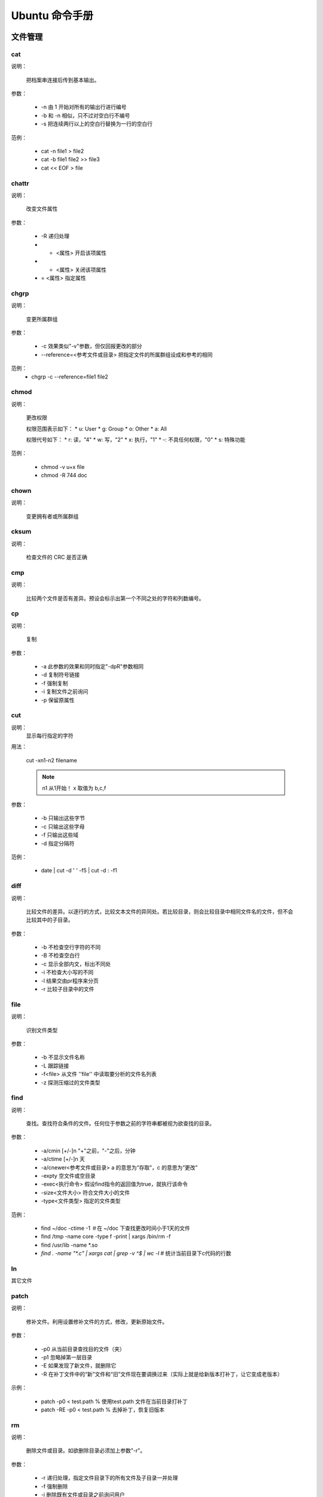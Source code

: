 =================
Ubuntu 命令手册
=================


文件管理
=====================


cat
---------------------



说明：

    把档案串连接后传到基本输出。

参数：

    * -n 由 1 开始对所有的输出行进行编号
    * -b 和 -n 相似，只不过对空白行不编号
    * -s 把连续两行以上的空白行替换为一行的空白行

范例：

    * cat -n file1 > file2
    * cat -b file1 file2 >> file3
    * cat << EOF > file

chattr
---------------------



说明：
    
    改变文件属性

参数：
    
    * -R 递归处理
    * +  <属性> 开启该项属性
    * -  <属性> 关闭该项属性
    * =  <属性> 指定属性


chgrp
---------------------



说明：

    变更所属群组

参数：

    * -c 效果类似"-v"参数，但仅回报更改的部分
    * --reference=<参考文件或目录> 把指定文件的所属群组设成和参考的相同

范例：
    * chgrp -c --reference=file1 file2


chmod
---------------------



说明：

    更改权限

    权限范围表示如下：
    * u: User
    * g: Group
    * o: Other
    * a: All

    权限代号如下：
    * r: 读，"4"
    * w: 写，"2"
    * x: 执行，"1"
    * -: 不具任何权限，"0"
    * s: 特殊功能

范例：

    * chmod -v u+x file
    * chmod -R 744 doc


chown
---------------------



说明：

    变更拥有者或所属群组


cksum
---------------------



说明：

    检查文件的 CRC 是否正确


cmp
---------------------



说明：

    比较两个文件是否有差异。预设会标示出第一个不同之处的字符和列数编号。


cp
---------------------



说明：
    
    复制

参数：

    * -a 此参数的效果和同时指定"-dpR"参数相同
    * -d 复制符号链接
    * -f 强制复制
    * -i 复制文件之前询问
    * -p 保留原属性


cut
---------------------


说明：
    显示每行指定的字符

用法：
    
    cut -xn1-n2 filename 

    .. note::
        n1 从1开始！
        x 取值为 b,c,f

参数：
   
   * -b 只输出这些字节
   * -c 只输出这些字母
   * -f 只输出这些域
   * -d 指定分隔符

范例：
 
   * date | cut -d ' ' -f5 | cut -d : -f1

diff
---------------------



说明：

    比较文件的差异。以逐行的方式，比较文本文件的异同处。若比较目录，则会比较目录中相同文件名的文件，但不会比较其中的子目录。

参数：

    * -b 不检查空行字符的不同
    * -B 不检查空白行
    * -c 显示全部内文，标出不同处
    * -i 不检查大小写的不同
    * -l 结果交由pr程序来分页
    * -r 比较子目录中的文件
    

file
---------------------



说明：

    识别文件类型

参数：

    * -b 不显示文件名称
    * -L 跟踪链接
    * -f<file> 从文件 ''file'' 中读取要分析的文件名列表
    * -z 探测压缩过的文件类型



find
---------------------



说明：
    
    查找。查找符合条件的文件。任何位于参数之前的字符串都被视为欲查找的目录。

参数：

    * -a/cmin [+/-]n "+"之前，"-"之后，分钟
    * -a/ctime [+/-]n 天
    * -a/cnewer<参考文件或目录> a 的意思为“存取”，c 的意思为“更改”
    * -expty 空文件或空目录
    * -exec<执行命令> 假设find指令的返回值为true，就执行该命令
    * -size<文件大小> 符合文件大小的文件
    * -type<文件类型> 指定的文件类型

范例：

    * find ~/doc -ctime -1  ＃在 ~/doc 下查找更改时间小于1天的文件
    * find /tmp -name core -type f -print | xargs /bin/rm -f
    * find /usr/lib -name \*.so
    * `find . -name "*.c" | xargs cat | grep -v ^$ | wc -l` # 统计当前目录下c代码的行数


ln
---------------------



其它文件









patch
---------------------


说明：

    修补文件。利用设置修补文件的方式，修改，更新原始文件。

参数：

    * -p0 从当前目录查找目的文件（夹）
    * -p1 忽略掉第一层目录
    * -E 如果发现了新文件，就删除它
    * -R 在补丁文件中的“新”文件和“旧”文件现在要调换过来（实际上就是给新版本打补丁，让它变成老版本）

示例：

    * patch -p0 < test.path     % 使用test.path 文件在当前目录打补丁
    * patch -RE -p0 < test.path     % 去掉补丁，恢复旧版本


rm
---------------------



说明：

    删除文件或目录。如欲删除目录必须加上参数"-r"。

参数：

    * -r 递归处理，指定文件目录下的所有文件及子目录一并处理
    * -f 强制删除
    * -i 删除既有文件或目录之前询问用户



split
---------------------



说明：

    切割文件，预设每1000行会切成一个小文件。

参数：

    * -<行数>  指定小文件的行数
    * -b<字节> 指定小文件的字节数
    * -C<字节> 与的-b参数类似，当切割尽量维持每行的完整性
    * [输出文件名] 设置切割后文件的前置文件名，split会自动在前置文件名后加上编号

示例：
   * split -b500m myBigFile mySmallFiles



tee
---------------------



说明：

    读取标准输入的数据，将其内容输出到标准输出和每个文件。

参数：

    * -a 追加到文件后面
    * -i 忽略中断信号

示例：

    * echo "same words" | tee -a file
    * prog1 < infile | tee fifo | prpg2


touch
---------------------



说明：

    改变文件或目录的时间

参数：

    * -a 只更改存取时间
    * -c 不建立任何文件
    * -d<日期> 使用指定的日期，而非现在
    * -m 只更改修改时间
    * -t<时间> 使用指定的时间


umask
---------------------



说明：

    指定在建立文件时预设的权限掩码。权限掩码是由3个八进制的数字所组成，将现有的存储权限减掉权限掩码后，即可产生建立文件时预设的权限。

参数：

    * -S 以文字方式来表示权限掩码


whereis
---------------------



说明：

    在特定目录中查找符合条件的文件。

参数：

    * -b 只查找二进制文件
    * -B<目录> 只在设置的目录下查找二进制文件
    * -m 只查找说明文件
    * -M<目录>
    * -s 只查找原始代码文件
    * -S<目录>


which
---------------------



说明：

    在环境变量$PATH设置的目录里查找符合条件的文件。



文件传输

bye
---------------------


说明：

    中断FTP连线并结束程序


ftp
---------------------


说明：

    --(待续)--。。。




-----------------

文档编辑
=====================



egrep
---------------------


说明：

    在文件内查找指定的字符串。egrep执行效果如grep -E，使用的语法及参数可参照 [[#grep|grep]] 指令，与grep不同点在于解读字符串的方法，egrep使用extended regular experssion语法来解读，二grep则是用basic regular expression语法来解读。


fgrep
---------------------


说明：
    
    本指令相当与执行grep -F，详见 [[#grep|grep]] 指令


grep
---------------------

说明：

    查找文件里符合条件的字符串。

参数：

    * -<行数> 显示匹配行的前后行
    * -a 不要忽略二进制数据
    * -A<显示列数>或--after-context=<显示列数> 除了显示符合范本样式的那一列之外,并显示该列之后的内容
    * -B<显示列数>或--before-context=<显示列数>
    * -c 打印匹配的列数，不显示匹配的内容
    * -e<范本样式>或--regexp=<范本样式> 定字符串做为查找文件内容的范本样式。
    * -E或--extended-regexp 将范本样式为延伸的普通表示法来使用。
    * -f<范本文件>或--file=<范本文件> 指定范本文件,其内容含有一个或多个范本样式,让grep查找符合范本条件的文件内容,格式为每列一个范本样式。
    * -h 当搜索多个文件时，不显示匹配文件名前缀
    * -i 忽略大小写的差别
    * -n 表示出列编号
    * -v 反转检索，只显示不匹配的行
    * -w 如果被\<和\>引用，就把表达式作为一个单词搜索
    * -o 输出每行匹配的部分，一个匹配一行
    * -P 使用Perl正则表达式

示例：

    * ls -l | grep '^a'     
        显示以a开头的行
    * grep 'test' d*
        显示所有以d开头的文件中包含test的行
    * grep 'w\(es\)t.*\1' aa
        如果west被匹配,则es就被存储到内存中,并标记为1,然后搜索任意个字符(.*),这些字符后面紧跟着另外一个es(\1),找到就显示该行。如果用egrep或grep -E,就不用"\"号进行转义,直接写成'w(es)t.*\1'就可以了。
    * grep '[0-9]\{3\}\.[0-9]\{3\}\.' ipfile
    * `grep -Po '(?<=\w\[)[a-zA-Z_]\w*(?=\])' r.sql | uniq | wc -l`   
        在r.sql文件中找出有多少个“与正则表达式匹配”

look
---------------------


说明：

    用于查询英文单词

参数：

    * -f 忽略大小写
    * -t<字尾字符串> 设置字尾字符串


sed
---------------------


说明：

    利用script来处理文本文件

    sed
        是一种在线编辑器，它一次处理一行内容。
    定址
        可以通过定址来定位你所希望编辑的行，该地址用数字构成，用逗号分割的两个行数表示起至行的范围。

命令：

    a \
        在当前行后面加入一行文本
    b lable
        分支到脚本中带有标记的地方，如果分支不存在则分支到脚本的末尾
    c \
        用新的文本改变本行的文本
    d
        从模板块位置删除行
    D
        删除模板块的第一行
    i \
        在当前行上面插入文本
    g
        获取内存缓冲区的内容，并替代当前模板块中的文本
    p
        打印模板块的行
    r file
        从file中读行
    w file
        写并追加模板块到file末尾
    ! \
        表示后面的命令对所用没有被选定的行发生作用
    s/re/string \
        用string替换正则表达式re
    = \
        打印当前行号码
    # \
        把注释扩展到下一个换行符以前

以下是替换标记：

    * g 表示行内全面替换
    * p 表示打印行
    * w 表示把行写入一个文件
    * x 表示互换模板块中的文本和缓冲区的文本
    * y 表示把一个字符翻译为另外的字符

参数：

    * -e<script> 以选项中指定的script来处理输入的文本文件
    * -f<script文件> 以选项中指定的script文件来处理输入的文本文件
    * -n 取消默认输出

元字符集：

    ^
         锚定行的开始
    \$
        锚定行的结束
    \.
        匹配一个非换行符的字符
    \*
        匹配零个或国歌字符
    []
        匹配一个指定范围内的字符
    [^]
        匹配一个不在指定范围内的字符
    \(..\)
        保留匹配的字符，如s/\(love\)able/\1rs，loveable被替换成lovers
    \&
        保留搜索字符用来替换其他的字符，如s/love/**&**/，结果为**love**
    \<
       锚定单词的开始
    \>
        锚定单词的结束
    x\{m\}
        重复x，m次
    x\{m,\}
        重复x，至少m次
    x\{m,n\}
        重复x，至少m次，不多于n次

示例：

    删除：d命令
        * sed '2d' example  # 删除example文件的第二行
        * sed '2,$d' example    # 删除example文件的第二行到末尾所有行
        * sed '$d' example  # 删除example文件的最后一行
        * sed '/test/'d example     # 删除example文件所有包含test的行

    替换：s命令
        * sed 's/test/mytest/g' example     # 在整行(g)范围内把test替换为mytest。
        * sed -n 's/^test/mystes/p' example     # (-n)选项和p标志一起使用表示只打印那些发生替换的行。
        * sed 's/^192.168.0.1/&localhost/' example  # &符号表示替换字符串中被找到的部分。所有以192.168.0.1开头的行都会在该"192.168.0.1"后添加localhost。   
        * sed 's#10#100#g' example  # 以'#'作为分隔符。不论什么字符，紧跟这s命令的都被认为是新的分隔符。

    指定行的范围：逗号
        * sed -n '/test/,/check/p' example  # 所有在test和check所确定的范围内的行都被打印。
        * sed -n '5,/^test/p' example   # 打印从第五行开始到第一个包含以test开始的行之间的所有行。
        * sed '/test/,/check/s/$/sed test/' example     # 对于test和west之间的行，每行的末尾用字符串sed test替换。

    多点编辑：e命令
        * sed -e '1,5d' -e 's/test/check/' example

    从文件读入：r命令
        * sed '/test/r file' example    # file里的内容读进来，显示在与test匹配的行后面。

    写入文件：w命令
        * sed -n '/test/w file' example # 在example中所有包含test的行都被写入file里。

    追加命令：a命令
        * sed '/^test/a\this is a example' example  # 'this is a example'被追加到example文件中以test开头的行的后面，sed要求命令a后面有一个反斜杠。

    插入：i命令
        * sed '/^aaa/i\this' test   # 在test文件中把"this"插入到以"aaa"开头的行的前面

    下一个：n命令
        * sed '/test/{n; s/aa/bb/;}' example    # 如果test被匹配，则移动到匹配行的下一行，替换这一行的aa，变为bb，并打印该行，然后继续。

    变形命令：y命令
        * sed '1,10y/abcde/ABCDE/' example  # 把1--10行内所有abcde转换为大写。注意：正则表达式元字符不能使用这个命令。

    退出：q命令
        * sed '10q'     # 打印完地10行后，退出sed。

    保持和获取：h命令和G命令
        * sed -e '/test/h' -e '$G' example  # 在sed处理文件的时候,每一行都被保存在一个叫模式空间的临时缓冲区中,除非行被删除或者输出被取消,否则所有被处理的行都将 打印在屏幕上。接着模式空间被清空,并存入新的一行等待处理。在这个例子里,匹配test的行被找到后,将存入模式空间,h命令将其复制并存入一个称为保 持缓存区的特殊缓冲区内。第二条语句的意思是,当到达最后一行后,G命令取出保持缓冲区的行,然后把它放回模式空间中,且追加到现在已经存在于模式空间中的行的末尾。在这个例子中就把最后一个包含test的行并追加到该文件的末尾。'h'换为'H'则把所有包含test的行追加到该文件的末尾。

    保持和互换：h命令和x命令
        * sed -e '/test/h' -e '/check/x' example    # 互换模式空间和保持缓冲区的内容。也就是把包含test与check的行互换。


sort
---------------------


说明：
    
    将文本文件内容加以排序,以行为单位。

参数：

    * -b 忽略每行前面开始的空格字符
    * -c 检查文件是否已经按照顺序排序
    * -f 排序时，将小写字母视为大写字母，即忽略大小写
    * -k<p1[,p2]> 以p1开始p2结束作为键值。注：如果不指定"p2"则默认为行尾
    * -m 将几个排序好的文件进行合并
    * -n 依照数值大小排序
    * -o<输出文件> 结果存入指定文件
    * -r 以相反的顺序来排序
    * -t<分割字符> 指定排序时所用的栏位分割字符
    * -u 删除重复项

示例：

    * sort -n -k 2 -t : example     # 以冒号作为分隔符，并对第二列来进行数值升序排序
    * sort -n -t ' ' -k 2 -k 3 example      # 对第二个域和第三个域排序
    * sort -n -t ' ' -k 3r -k 2 example     # 对第三个域逆序
    * sort -t ' ' -k 1.2,1.2 -k 3,3nr example   # "1.2,1.2"第一个域的第二个字母到第一个域的第二个字母


tr
---------------------


说明：

    转换字符

语法：
    
    tr [-cdst][--help][--version][第一字符集][第二字符集]

参数：

    * -c 取代所有不属于第一字符集的字符
    * -d 删除所有属于第一字符集的字符
    * -s 把连续的字符以单独的字符表示
    * -t 删除第一字符集较第二字符集多出的字符

示例：

    * tr -d '\r' < dos-file > unix-file     % 删除回车
    * cat file | tr u n     % 把u替换为n
    * cat file | tr -d abc  % 删除a或b或c字符
    * cat file | tr [:lower:] [:upper:]  % 小写转换为大写


uniq
---------------------


说明：

    检查及删除文本文件中重复出现的行列。注：先要对文件进行排序。

参数：

    * -c 在每列旁边显示改行重复出现的次数
    * -d 仅显示重复出现的行列
    * -f<栏位> 忽略比较指定的栏位
    * -s<字符位置> 忽略比较指定的字符
    * -u 仅显示出现一次的行列
    * -w<字符位置> 指定要比较的字符

示例：

    * sort example | uniq -u    % 只显示唯一的行


wc
---------------------


说明：

    计算文件的Byte数、字数、或是列数。

参数：

    * -c 只显示Bytes数
    * -l 只显示列数
    * -w 只显示字数


磁盘管理
=====================



cd
---------------------


说明：

    切换目录。用户要有足够的权限进入目录。

df
---------------------


说明：

    显示磁盘的相关信息。

参数：

    * -a 显示所有文件系统的磁盘使用情况
    * -h 以可读性较高的方式来显示信息
    * -H 与-h参数相同，但以1000Bytes为单位
    * -i 显示inode的信息
    * -k 指定区块大小为1024字节(默认)
    * -l 仅显示本地端的文件系统
    * -m 指定区块大小为1mb
    * -t<文件系统类型> 仅显示指定的文件系统类型的磁盘信息
    * -T 显示文件系统的类型
    * -x<文件系统类型> 不显示指定的

示例：

     * df -t ext4 -h    % 以可读性较高的方式只显示ext4文件系统的磁盘使用情况
     * df -i /dev/sda1  % 显示/dev/sda1磁盘的使用情况


dirs
---------------------


说明：

    显示目录堆栈中的记录

参数：

    * +n 显示从左边算起第n笔的目录
    * -n 显示从右边算起第n笔的目录
    * -l 显示完整的记录


du
---------------------


说明：

    显示目录或文件的大小

参数：

    * -a -b -h -H -K -m 同 `df`_ 命令
    * -c 一同显示中和
    * -s 仅显示总计
    * --exclude=<目录或文件> 略过指定的目录或文件
    * -max-depth=<怒怒层数> 超过指定的层数后，予以忽略


ls
---------------------


说明：

    列出怒怒内容


mkdir
---------------------


说明：

    建立目录

参数：
    * -m<模式> 设定模式权限
    * -p 需要时创建上层目录


mount
---------------------


说明：

    挂载文件系统


pwd
---------------------


说明：

    显示工作目录


rmdir
---------------------


说明：

    删除目录


stat
---------------------


说明：

    显示文件或目录状态


tree
---------------------


说明：

    以树状图列出目录的内容


umount
---------------------


说明：

    卸载文件系统



磁盘维护
=====================


dd
---------------------


说明：
    读取，转换并输出数据

参数：
    * if=<file> 输入文件名，缺省为标准输入
    * of=<file> 输出文件名，缺省为标准输出
    * ibs=<bytes> 一次读入 ''bytes'' 个字节
    * obs=<bytes> 一次写 ''bytes'' 个字节
    * bs=<bytes> 同时设置读写块大小为 ''bytes'' 
    * count=<blocks> 拷贝 ''blocks'' 个块

示例：
    * dd if=/dev/fd0 of=disk.img bs=1440k  # 建立软盘镜像
    * dd if=/dev/hda of=disk.mbr bs=512 count=1  # 拷贝 '''MBR'''

网络通讯
=====================

ping
---------------------

说明：
   检测主机。ping 指令会使用 ICMP 传输协议，发出要求回应的信息。

参数：
   * -c<次数> 设置完成要求回应的次数
   * -i<间隔秒数> 指定守法信息的间隔时间


telnet
---------------------


说明：
   远程登入，交互式

参数：

   * -a 尝试自动登入
   * -l<用户名> 指定要登入主机的用户名


netstat
---------------------


说明：
    用于显示与 IP、TCP、UDP和 ICMP 协议相关的统计数据，检测网络链接状况

参数：
    * -a 显示所有连线中的 Socket
    * -s 显示网络工作信息统计表
    * -r 显示路由表信息
    * -n 显示所有已建立的有效链接
    * -e 显示额外信息，使用两次显示更多信息

系统管理
=====================



adderuser
---------------------


说明：

    新增用户帐号


chsh
---------------------


说明：

    更改登入系统时的shell

参数：

    * -s<shell名称> 更改系统预设的shell环境


date
---------------------


说明：

    显示或设置系统时间与日期

参数：

    * -d<字符串> 显示字符串指出的日期与时间
    * -s<字符串> 根据字符串来设置日期与时间

示例：

    * date -s 20100911  % 日期为2010.9.11，时间为00:00:00
    * date -s 12:23:23  % 设置时间，修改日期
    * date -s "12:12:23 2010-09-11"     % 设置全部时间


finger
---------------------


说明：

    查找并显示用户信息


free
---------------------


说明：

    显示内存状态

参数：

    * -b/k/m 以Bytes/KB/MB显示
    * -o 不显示缓冲区调节列
    * -s<间隔秒数> 持续观察内存使用状况
    * -t 显示内存总和


groupdel
---------------------


说明：

    删除群组


halt
---------------------


说明：

    关闭系统

参数：

    * -f 强制关闭
    * -p halt之后，执行poweroff


id
---------------------


说明：
    
    显示用户的ID，以及所属群组的ID


kill
---------------------


说明：

    删除执行中的程序或工作


last
---------------------


说明：

    列出目前以过去登入系统的用户相关信息


nice
---------------------


说明：

    更改程序执行的优先级


ps
---------------------


说明：

    报告程序的状况


screen
---------------------


说明：

    多重视窗管理程序


shutdown
---------------------


说明：

    系统关机指令

参数：

    * -h 将系统关机
    * -k 只是送出信息给所有用户，但不实际关机
    * -r 重启
    * -t<秒数> 警告信息持续的时间
    * [时间] 设置多久后执行shutdown指令


top
---------------------


说明：

    显示，管理执行中的程序


uname
---------------------


说明：

    显示系统信息

参数：

    * -a 全部信息



userdel
---------------------


说明：

    删除用户帐号


vlock
---------------------


说明：
    
    锁住虚拟终端


w
---------------------


说明：

    显示目前登入系统的用户信息


who
---------------------


说明：

    显示目前登入系统的用户信息


系统设置
=====================



alias
---------------------


说明：

    设置指令的别名

语法：

    alias [别名]=[指令名]


chroot
---------------------


说明：

    改变根目录

crontab
---------------------

说明：

    设置计时器。cron是一个常驻服务,它提供计时器的功能,让用户在特定的时间得以执行预设的指令或程序。只要用户会编辑计时器的配置文件,就可以使用计时器的功能。

    其配置文件格式如下:
        ``Minute Hour Day Month DayOFWeek Command``

参数：

    * -e 编辑该用户的计时器设置
    * -l 列出该用户的计时器设置
    * -r 删除该用户的计时器设置

示例：

    * 0 \*/2 * * * /sbin/service /httpd restart % 每两个小时重启一次apache
    * 50 7 * * * /sbin/service sshd start   % 每天7:50开启ssh服务
    * 0 0 1,15 * * fsck /home   % 每月1好和15好检查/home磁盘
    * 00 03 * * 1-5 find /home "*.xxx" -mtime +4 -exec rm {} \;  % 每周一至周五3点钟，在目录/home中，查找文件名为*.xxx的文件，并删除4天前的文件
    * 30 6 \*/10 * * ls  % 每月的1、11、21、31日的6:30执行ls


dmesg
---------------------


说明：

    显示开机信息


eval
---------------------


说明：

    **没有明白！！！**


export
---------------------


说明：

    设置或显示环境变量。export的效力仅及与此次登录操作

 
passwd
---------------------


说明：

    设置密码


resize
---------------------


说明：
    
    设置终端视窗的大小

参数：

    * -s <行数> <列数> 设置垂直高度和水平宽度


set
---------------------


说明：

    --(不清楚！！！)--


unalias
---------------------


说明：

    删除别名。见：[[#alias|alias]]

参数：

    * -a 删除全部别名

 
unset
---------------------


说明：

    删除变量或函数

参数：

    * -f 仅删除函数
    * -v 仅删除变量
    

备份压缩
=====================



bunzip2
---------------------


说明：

    .bz2文件的解压数程序


bzip2
---------------------


说明：

    .bz2文件的压缩程序


cpio
---------------------


说明：

    备份文件


dump
---------------------


说明：

    备份文件系统


gunzip
---------------------


说明：

    解压文件


gzip
---------------------

说明：

    压缩文件


tar
---------------------


说明：

    备份/还原文件

参数：

    * -c 建立新的备份文件
    * -C<目的目录> 切换到指定的目录
    * -d 比较备份文件内和文件系统上的文件查差异
    * -f<备份文件> 指定备份文件名，在f之后要立即接档案名
    * -m 还原文件是，不要更改文件的更改时间
    * -p 用原来的文件权限还原文件
    * -r 新增文件到已存在的备份文件的结尾部分
    * -u 仅置换较备份文件内的文件更新的文件
    * -v 显示指令执行的过程
    * -t 列出备份文件的内容
    * -x 从备份文件中还原文件
    * -z 通过 gzip 指令处理配分文件
    * -j 通过 bzip 指令处理备份文件
    * --delete 从备份文件中删除指定文件
    * --exclude=<范本样式> 排除符合范本样式的文件

示例：

    * tar -cvf /tmp/etc.tar /etc    % 仅打包，不压缩
    * tar -zcvf /tmp/etc.tar /etc   % 打包后，以gzip压缩
    * tar -jcvf /tmp/etc.tar /etc   % 打包后，以bzip2压缩
    * tar -cvf - /etc | tar -xvf -  % 将/etc/打包后直接解压在/tmp下，不产生档案


unzip
---------------------


说明：

    解压缩zip文件


zip
---------------------


说明：

    压缩文件


电子邮件与新闻组
=====================



